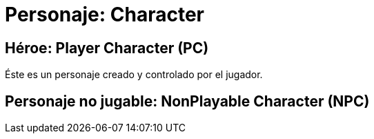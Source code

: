 = Personaje: Character

== Héroe: Player Character (PC)
Éste es un personaje creado y controlado por el jugador.

== Personaje no jugable: NonPlayable Character (NPC)
